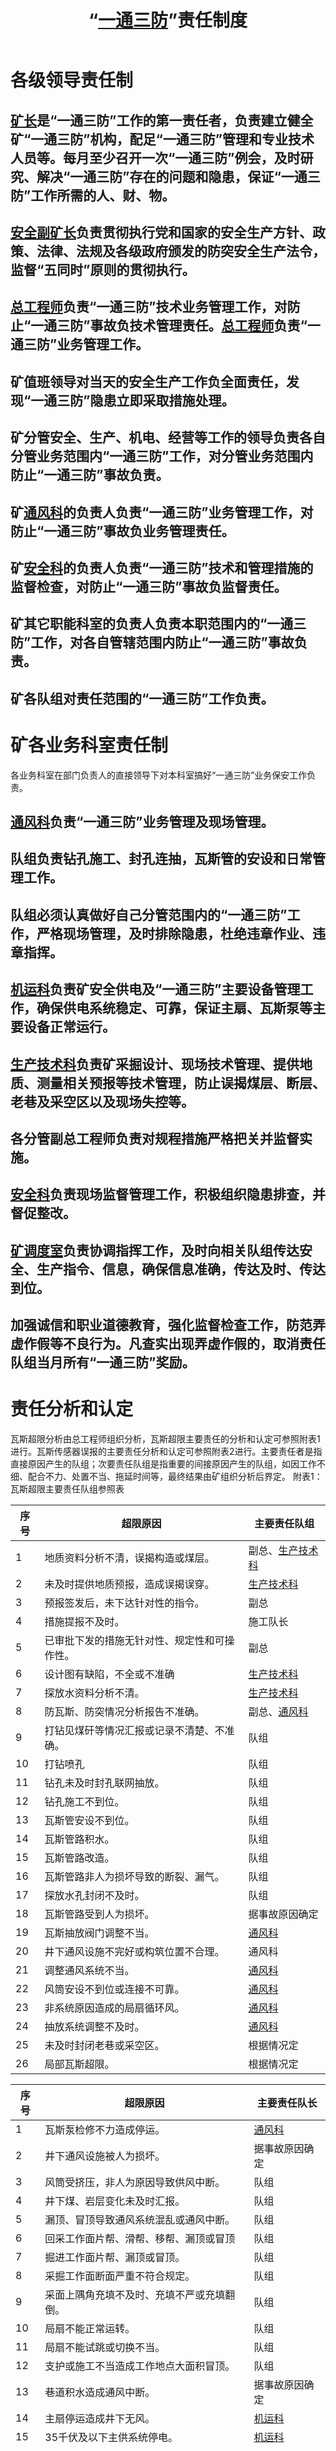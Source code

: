 :PROPERTIES:
:ID:       15e39f70-c4b9-4707-b4a4-72f610efc8d1
:END:
#+title: “[[id:eff5ca66-6f86-4513-b296-faba138024a2][一通三防]]”责任制度
* 各级领导责任制
** [[id:6eb1b561-9672-4f49-8e57-51adf34fde91][矿长]]是“一通三防”工作的第一责任者，负责建立健全矿“一通三防”机构，配足“一通三防”管理和专业技术人员等。每月至少召开一次“一通三防”例会，及时研究、解决“一通三防”存在的问题和隐患，保证“一通三防”工作所需的人、财、物。
** [[id:21350f90-65e1-46b4-8bb9-c24d0aae7787][安全副矿长]]负责贯彻执行党和国家的安全生产方针、政策、法律、法规及各级政府颁发的防突安全生产法令，监督“五同时”原则的贯彻执行。
** [[id:cd13b47d-88cf-4415-a6c8-b40db130472b][总工程师]]负责“一通三防”技术业务管理工作，对防止“一通三防”事故负技术管理责任。[[id:cd13b47d-88cf-4415-a6c8-b40db130472b][总工程师]]负责“一通三防”业务管理工作。
** 矿值班领导对当天的安全生产工作负全面责任，发现“一通三防”隐患立即采取措施处理。
** 矿分管安全、生产、机电、经营等工作的领导负责各自分管业务范围内“一通三防”工作，对分管业务范围内防止“一通三防”事故负责。
** 矿[[id:c9eccf15-5e95-4c88-b767-956a2a9b9e2f][通风科]]的负责人负责“一通三防”业务管理工作，对防止“一通三防”事故负业务管理责任。
** 矿[[id:23586232-f38d-4117-9460-d4428f1448e8][安全科]]的负责人负责“一通三防”技术和管理措施的监督检查，对防止“一通三防”事故负监督责任。
** 矿其它职能科室的负责人负责本职范围内的“一通三防”工作，对各自管辖范围内防止“一通三防”事故负责。
** 矿各队组对责任范围的“一通三防”工作负责。
* 矿各业务科室责任制
各业务科室在部门负责人的直接领导下对本科室搞好“一通三防”业务保安工作负责。
** [[id:c9eccf15-5e95-4c88-b767-956a2a9b9e2f][通风科]]负责“一通三防”业务管理及现场管理。
** 队组负责钻孔施工、封孔连抽，瓦斯管的安设和日常管理工作。
** 队组必须认真做好自己分管范围内的“一通三防”工作，严格现场管理，及时排除隐患，杜绝违章作业、违章指挥。
** [[id:4dc9831c-ee21-49a1-bf97-37e58258b106][机运科]]负责矿安全供电及“一通三防”主要设备管理工作，确保供电系统稳定、可靠，保证主扇、瓦斯泵等主要设备正常运行。
** [[id:20bd34bb-4ce1-44e3-bb8a-3fe174f78626][生产技术科]]负责矿采掘设计、现场技术管理、提供地质、测量相关预报等技术管理，防止误揭煤层、断层、老巷及采空区以及现场失控等。
** 各分管副总工程师负责对规程措施严格把关并监督实施。
** [[id:23586232-f38d-4117-9460-d4428f1448e8][安全科]]负责现场监督管理工作，积极组织隐患排查，并督促整改。
** [[id:8b3b7f54-5496-480a-9d1a-a4b33629d2cd][矿调度室]]负责协调指挥工作，及时向相关队组传达安全、生产指令、信息，确保信息准确，传达及时、传达到位。
** 加强诚信和职业道德教育，强化监督检查工作，防范弄虚作假等不良行为。凡查实出现弄虚作假的，取消责任队组当月所有“一通三防”奖励。
* 责任分析和认定
瓦斯超限分析由总工程师组织分析，瓦斯超限主要责任的分析和认定可参照附表1进行。瓦斯传感器误报的主要责任分析和认定可参照附表2进行。主要责任者是指直接原因产生的队组；次要责任队组是指重要的间接原因产生的队组，如因工作不细、配合不力、处置不当、拖延时间等，最终结果由矿组织分析后界定。
附表1：瓦斯超限主要责任队组参照表

| 序号 | 超限原因                                     | 主要责任队组     |
|------+----------------------------------------------+------------------|
|    1 | 地质资料分析不清，误揭构造或煤层。           | 副总、[[id:20bd34bb-4ce1-44e3-bb8a-3fe174f78626][生产技术科]] |
|    2 | 未及时提供地质预报，造成误揭误穿。           | [[id:20bd34bb-4ce1-44e3-bb8a-3fe174f78626][生产技术科]]       |
|    3 | 预报签发后，未下达针对性的指令。             | 副总             |
|    4 | 措施提报不及时。                             | 施工队长         |
|    5 | 已审批下发的措施无针对性、规定性和可操作性。 | 副总             |
|    6 | 设计图有缺陷，不全或不准确                   | [[id:20bd34bb-4ce1-44e3-bb8a-3fe174f78626][生产技术科]]       |
|    7 | 探放水资料分析不清。                         | [[id:20bd34bb-4ce1-44e3-bb8a-3fe174f78626][生产技术科]]       |
|    8 | 防瓦斯、防突情况分析报告不准确。             | 副总、[[id:c9eccf15-5e95-4c88-b767-956a2a9b9e2f][通风科]]     |
|    9 | 打钻见煤矸等情况汇报或记录不清楚、不准确。   | 队组             |
|   10 | 打钻喷孔                                     | 队组             |
|   11 | 钻孔未及时封孔联网抽放。                     | 队组             |
|   12 | 钻孔施工不到位。                             | 队组             |
|   13 | 瓦斯管安设不到位。                           | 队组             |
|   14 | 瓦斯管路积水。                               | 队组             |
|   15 | 瓦斯管路改造。                               | 队组             |
|   16 | 瓦斯管路非人为损坏导致的断裂、漏气。         | 队组             |
|   17 | 探放水孔封闭不及时。                         | 队组             |
|   18 | 瓦斯管路受到人为损坏。                       | 据事故原因确定   |
|   19 | 瓦斯抽放阀门调整不当。                       | [[id:c9eccf15-5e95-4c88-b767-956a2a9b9e2f][通风科]]           |
|   20 | 井下通风设施不完好或构筑位置不合理。         | 通风科           |
|   21 | 调整通风系统不当。                           | [[id:c9eccf15-5e95-4c88-b767-956a2a9b9e2f][通风科]]           |
|   22 | 风筒安设不到位或连接不可靠。                 | [[id:c9eccf15-5e95-4c88-b767-956a2a9b9e2f][通风科]]           |
|   23 | 非系统原因造成的局扇循环风。                 | [[id:c9eccf15-5e95-4c88-b767-956a2a9b9e2f][通风科]]           |
|   24 | 抽放系统调整不及时。                         | [[id:c9eccf15-5e95-4c88-b767-956a2a9b9e2f][通风科]]           |
|   25 | 未及时封闭老巷或采空区。                     | 根据情况定       |
|   26 | 局部瓦斯超限。                               | 根据情况定       |

| 序号 | 超限原因                                   | 主要责任队长   |
|------+--------------------------------------------+----------------|
|    1 | 瓦斯泵检修不力造成停运。                   | [[id:c9eccf15-5e95-4c88-b767-956a2a9b9e2f][通风科]]         |
|    2 | 井下通风设施被人为损坏。                   | 据事故原因确定 |
|    3 | 风筒受挤压，非人为原因导致供风中断。       | 队组           |
|    4 | 井下煤、岩层变化未及时汇报。               | 队组           |
|    5 | 漏顶、冒顶导致通风系统混乱或通风中断。     | 队组           |
|    6 | 回采工作面片帮、滑帮、移帮、漏顶或冒顶     | 队组           |
|    7 | 掘进工作面片帮、漏顶或冒顶。               | 队组           |
|    8 | 采掘工作面断面严重不符合规定。             | 队组           |
|    9 | 采面上隅角充填不及时、充填不严或充填翻倒。 | 队组           |
|   10 | 局扇不能正常运转。                         | 队组           |
|   11 | 局扇不能试跳或切换不当。                   | 队组           |
|   12 | 支护或施工不当造成工作地点大面积冒顶。     | 队组           |
|   13 | 巷道积水造成通风中断。                     | 据事故原因确定 |
|   14 | 主扇停运造成井下无风。                     | [[id:4dc9831c-ee21-49a1-bf97-37e58258b106][机运科]]         |
|   15 | 35千伏及以下主供系统停电。                 | [[id:4dc9831c-ee21-49a1-bf97-37e58258b106][机运科]]         |
|   16 | 主供电线路非人为损坏。                     | [[id:4dc9831c-ee21-49a1-bf97-37e58258b106][机运科]]         |
|   17 | 停、送电或供电系统改造。                   | 据事故原因确定 |
|   18 | 主供电线路人为损坏。                       | 据事故原因确定 |
|   19 | 未严格执行措施或违章指挥、违章作业。       | 据事故原因确定 |
|   20 | 调度指挥失误。                             | [[id:8b3b7f54-5496-480a-9d1a-a4b33629d2cd][矿调度室]]         |

附表2：瓦斯传感器误报主要责任单参照表
| 序号 | 超限原因                   | 主要责任队组                     |
|------+----------------------------+----------------------------------|
|    1 | 扛运材料碰撞瓦斯监测系统   | 施工队组                         |
|    2 | 运送超长、超高设备（材料） | 碰撞瓦斯监测系统	施工队组 |
|    3 | 替棚造成瓦斯监测系统误报   | 施工队组                         |
|    4 | 其它原因造成传感器误报     | [[id:c9eccf15-5e95-4c88-b767-956a2a9b9e2f][通风科]]                           |
